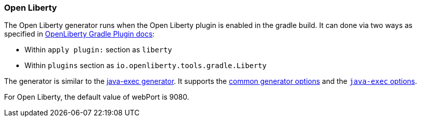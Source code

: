 [[generator-openliberty]]
=== Open Liberty

The Open Liberty generator runs when the Open Liberty plugin is enabled in the gradle build. It can done via two ways as specified in https://github.com/OpenLiberty/ci.gradle#usage[OpenLiberty Gradle Plugin docs]:

- Within `apply plugin:` section as `liberty`
- Within `plugins` section as `io.openliberty.tools.gradle.Liberty`

The generator is similar to the <<generator-java-exec,java-exec generator>>. It supports the  <<generator-options-common, common generator options>> and the <<generator-java-exec-options, `java-exec` options>>.

For Open Liberty, the default value of webPort is 9080. 
